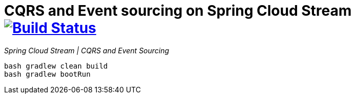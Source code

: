 = CQRS and Event sourcing on Spring Cloud Stream image:https://travis-ci.org/daggerok/spring-examples.svg?branch=master["Build Status", link="https://travis-ci.org/daggerok/spring-examples"]

//tag::content[]

_Spring Cloud Stream | CQRS and Event Sourcing_

[source,bash]
----
bash gradlew clean build
bash gradlew bootRun
----

//end::content02[]
